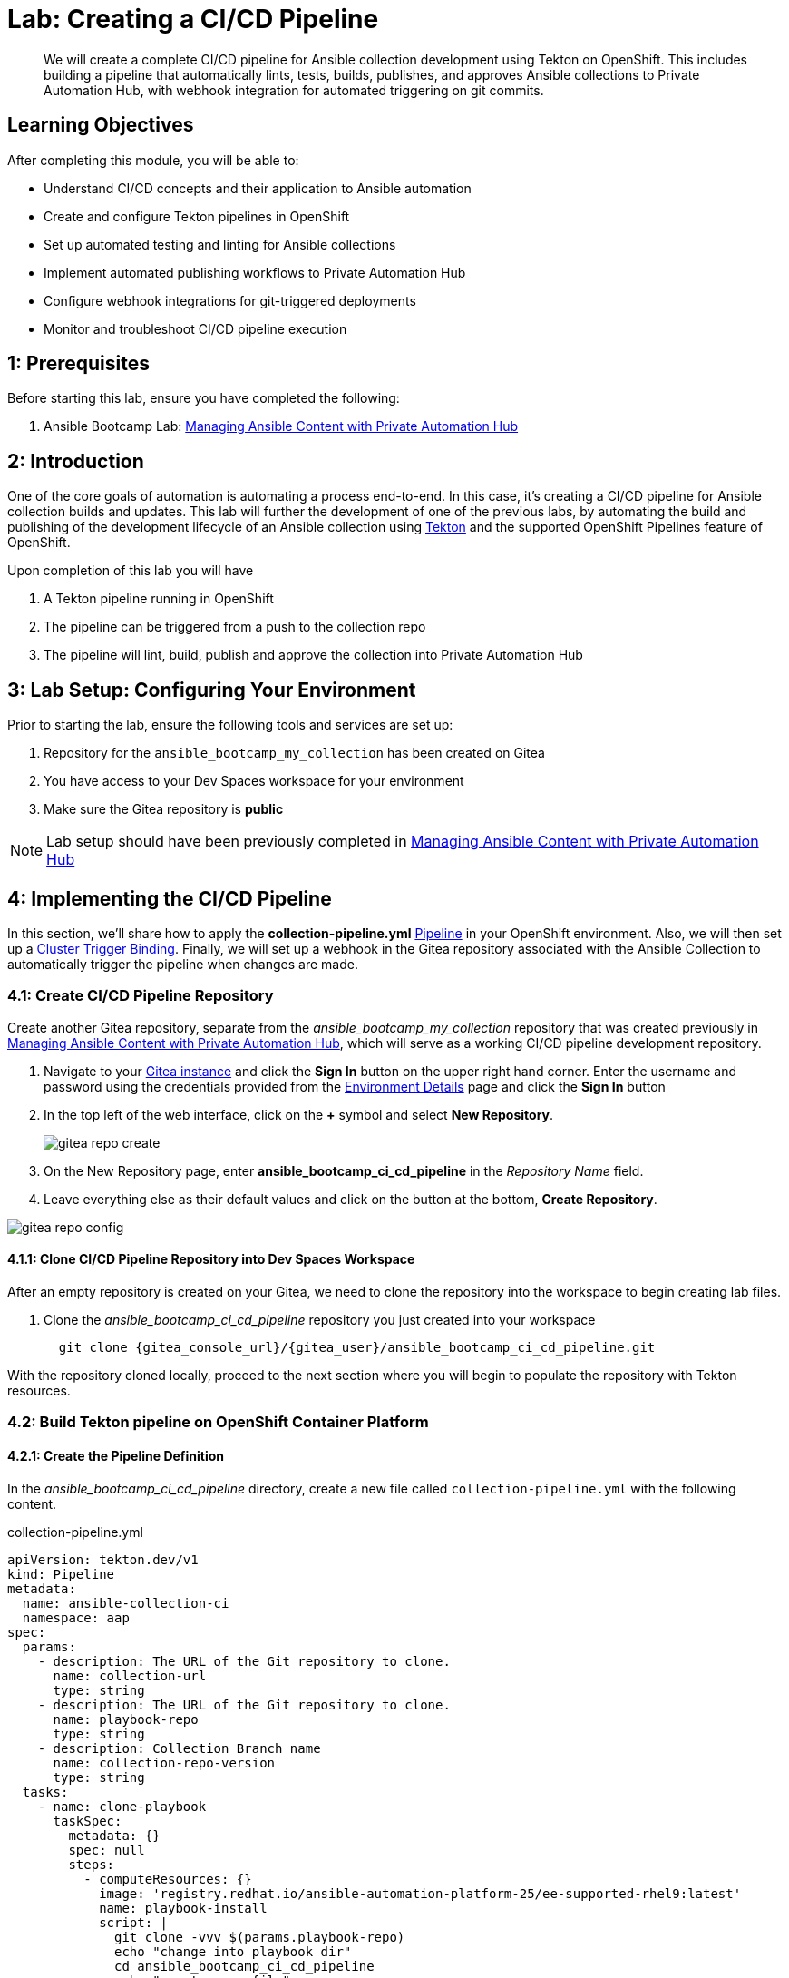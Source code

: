 = Lab: Creating a CI/CD Pipeline

[abstract]
We will create a complete CI/CD pipeline for Ansible collection development using Tekton on OpenShift. This includes building a pipeline that automatically lints, tests, builds, publishes, and approves Ansible collections to Private Automation Hub, with webhook integration for automated triggering on git commits.

== Learning Objectives

After completing this module, you will be able to:

* Understand CI/CD concepts and their application to Ansible automation
* Create and configure Tekton pipelines in OpenShift
* Set up automated testing and linting for Ansible collections
* Implement automated publishing workflows to Private Automation Hub
* Configure webhook integrations for git-triggered deployments
* Monitor and troubleshoot CI/CD pipeline execution

== 1: Prerequisites

Before starting this lab, ensure you have completed the following:

.  Ansible Bootcamp Lab: xref:04-managing-content-automation-hub.adoc[Managing Ansible Content with Private Automation Hub]

== 2: Introduction

One of the core goals of automation is automating a process end-to-end. In this case, it's creating a CI/CD pipeline for Ansible collection builds and updates. This lab will further the development of one of the previous labs, by automating the build and publishing of the development lifecycle of an Ansible collection using link:https://tekton.dev[Tekton,window=_blank] and the supported OpenShift Pipelines feature of OpenShift.

Upon completion of this lab you will have 

. A Tekton pipeline running in OpenShift
. The pipeline can be triggered from a push to the collection repo
. The pipeline will lint, build, publish and approve the collection into Private Automation Hub

== 3: Lab Setup: Configuring Your Environment

Prior to starting the lab, ensure the following tools and services are set up:

. Repository for the `ansible_bootcamp_my_collection` has been created on Gitea
. You have access to your Dev Spaces workspace for your environment
. Make sure the Gitea repository is *public*

NOTE: Lab setup should have been previously completed in xref:04-managing-content-automation-hub.adoc[Managing Ansible Content with Private Automation Hub]

== 4: Implementing the CI/CD Pipeline

In this section, we'll share how to apply the *collection-pipeline.yml* link:https://tekton.dev/docs/pipelines/pipelines[Pipeline,window=_blank] in your OpenShift environment. Also, we will then set up a link:https://tekton.dev/docs/triggers/triggerbindings[Cluster Trigger Binding,window=_blank]. Finally, we will set up a webhook in the Gitea repository associated with the Ansible Collection to automatically trigger the pipeline when changes are made.

=== 4.1: Create CI/CD Pipeline Repository

Create another Gitea repository, separate from the _ansible_bootcamp_my_collection_ repository that was created previously in xref:04-managing-content-automation-hub.adoc[Managing Ansible Content with Private Automation Hub], which will serve as a working CI/CD pipeline development repository.

. Navigate to your link:{gitea_console_url}[Gitea instance,window=_blank] and click the **Sign In** button on the upper right hand corner. Enter the username and password using the credentials provided from the xref:environment-details.adoc[Environment Details,window=_blank] page and click the **Sign In** button
. In the top left of the web interface, click on the **+** symbol and select **New Repository**.
+
image::06-ansible-cicd/gitea-repo-create.png[]
+
. On the New Repository page, enter **ansible_bootcamp_ci_cd_pipeline** in the _Repository Name_ field.
. Leave everything else as their default values and click on the button at the bottom, **Create Repository**.

image::06-ansible-cicd/gitea-repo-config.png[]

==== 4.1.1: Clone CI/CD Pipeline Repository into Dev Spaces Workspace

After an empty repository is created on your Gitea, we need to clone the repository into the workspace to begin creating lab files.

. Clone the _ansible_bootcamp_ci_cd_pipeline_ repository you just created into your workspace
+
[source,bash,role=execute,subs="verbatim,attributes"]
----
  git clone {gitea_console_url}/{gitea_user}/ansible_bootcamp_ci_cd_pipeline.git
----

With the repository cloned locally, proceed to the next section where you will begin to populate the repository with Tekton resources.

=== 4.2: Build Tekton pipeline on OpenShift Container Platform

==== 4.2.1: Create the Pipeline Definition

In the _ansible_bootcamp_ci_cd_pipeline_ directory, create a new file called `collection-pipeline.yml` with the following content.

.collection-pipeline.yml
[source,yaml,role=execute,subs="verbatim,attributes",title="collection-pipeline.yml"]
----
apiVersion: tekton.dev/v1
kind: Pipeline
metadata:
  name: ansible-collection-ci
  namespace: aap
spec:
  params:
    - description: The URL of the Git repository to clone.
      name: collection-url
      type: string
    - description: The URL of the Git repository to clone.
      name: playbook-repo
      type: string
    - description: Collection Branch name
      name: collection-repo-version
      type: string
  tasks:
    - name: clone-playbook
      taskSpec:
        metadata: {}
        spec: null
        steps:
          - computeResources: {}
            image: 'registry.redhat.io/ansible-automation-platform-25/ee-supported-rhel9:latest'
            name: playbook-install
            script: |
              git clone -vvv $(params.playbook-repo)
              echo "change into playbook dir"
              cd ansible_bootcamp_ci_cd_pipeline
              echo "create vars file"
              cat <<EOF > params.yml
              ---
              aap_hostname:  "https://`oc get route aap -n aap -o=jsonpath='{.spec.host}'`"
              aap_username: "admin"
              aap_password: "`oc get secret aap-admin-password -n aap -o=jsonpath='{.data.password}' |base64 -d`"
              collection_url: "$(params.collection-url)"
              branch: "$(params.collection-repo-version)"
              EOF
            workingDir: $(workspaces.source.path)
        workspaces:
          - name: source
      workspaces:
        - name: source
          workspace: shared-workspace
    - name: clone-collection
      runAfter:
        - clone-playbook
      taskSpec:
        metadata: {}
        spec: null
        steps:
          - computeResources: {}
            image: 'registry.redhat.io/ansible-automation-platform-25/ee-supported-rhel9:latest'
            name: collection-clone
            script: |
              cd ansible_bootcamp_ci_cd_pipeline
              ansible-playbook collection-publish.yml --tags git-checkout
            workingDir: $(workspaces.source.path)
        workspaces:
          - name: source
      workspaces:
        - name: source
          workspace: shared-workspace
    - name: build-collection
      runAfter:
        - clone-collection
      taskSpec:
        metadata: {}
        spec: null
        steps:
          - computeResources: {}
            image: 'registry.redhat.io/ansible-automation-platform-25/ee-supported-rhel9:latest'
            name: build-collection
            script: |
              cd ansible_bootcamp_ci_cd_pipeline
              ansible-playbook collection-publish.yml --tags collection-build
            workingDir: $(workspaces.source.path)
        workspaces:
          - name: source
      workspaces:
        - name: source
          workspace: shared-workspace
    - name: lint-collection
      runAfter:
        - clone-collection
      taskSpec:
        metadata: {}
        spec: null
        steps:
          - computeResources: {}
            image: 'ghcr.io/ansible/community-ansible-dev-tools:latest'
            name: lint-collection
            script: |
              cd collection_repo
              pip install cowsay
              ansible-galaxy collection install containers.podman
              ansible-lint -vvv
            workingDir: $(workspaces.source.path)
        workspaces:
          - name: source
      workspaces:
        - name: source
          workspace: shared-workspace
    - name: molecule-test
      runAfter:
        - build-collection
        - lint-collection
      taskSpec:
        metadata: {}
        spec: null
        steps:
          - computeResources: {}
            image: 'ghcr.io/ansible/ansible-devspaces:latest'
            name: molecule-test
            script: |
              cd collection_repo/extensions
              export ANSIBLE_COLLECTIONS_PATH=/workspace/source/collection_repo
              echo $ANSIBLE_COLLECTIONS_PATH
              ansible-galaxy collection install git+$(params.collection-url)
              molecule test -s dad_joke
            workingDir: $(workspaces.source.path)
        workspaces:
          - name: source
      workspaces:
        - name: source
          workspace: shared-workspace
    - name: create-namespace
      runAfter:
        - molecule-test
      taskSpec:
        metadata: {}
        spec: null
        steps:
          - computeResources: {}
            image: 'registry.redhat.io/ansible-automation-platform-25/ee-supported-rhel9:latest'
            name: create-namespace
            script: |
              cd ansible_bootcamp_ci_cd_pipeline
              ansible-playbook collection-publish.yml --tags pah-namespace
            workingDir: $(workspaces.source.path)
        workspaces:
          - name: source
      workspaces:
        - name: source
          workspace: shared-workspace
    - name: publish-collection
      runAfter:
        - create-namespace
      taskSpec:
        metadata: {}
        spec: null
        steps:
          - computeResources: {}
            image: 'registry.redhat.io/ansible-automation-platform-25/ee-supported-rhel9:latest'
            name: publish-collection
            script: |
              cd ansible_bootcamp_ci_cd_pipeline
              ansible-playbook collection-publish.yml --tags collection-publish
            workingDir: $(workspaces.source.path)
        workspaces:
          - name: source
      workspaces:
        - name: source
          workspace: shared-workspace
    - name: approve-collection
      runAfter:
        - publish-collection
      taskSpec:
        metadata: {}
        spec: null
        steps:
          - computeResources: {}
            image: 'registry.redhat.io/ansible-automation-platform-25/ee-supported-rhel9:latest'
            name: approve-collection
            script: |
              cd ansible_bootcamp_ci_cd_pipeline
              ansible-playbook collection-publish.yml --tags collection-approve
            workingDir: $(workspaces.source.path)
        workspaces:
          - name: source
      workspaces:
        - name: source
          workspace: shared-workspace
  workspaces:
    - name: shared-workspace
----

==== 4.2.2: Create the Trigger Binding

Next create a Trigger Binding that is used to extract information from the webhook payload and make it available to the Tekton Pipeline as parameters.

Within the _ansible_bootcamp_ci_cd_pipeline_ directory, create a new file called `collection-cluster-trigger-binding.yml` with the following content.

.collection-cluster-trigger-binding.yml
[source,yaml,role=execute,subs="verbatim,attributes",title="collection-cluster-trigger-binding.yml"]
----
apiVersion: triggers.tekton.dev/v1beta1
kind: ClusterTriggerBinding
metadata:
  labels:
    operator.tekton.dev/operand-name: openshift-pipelines-addons
  name: gitea-push
spec:
  params:
    - name: git-revision
      value: $(body.head_commit.id)
    - name: git-commit-message
      value: $(body.head_commit.message)
    - name: git-repo-url
      value: $(body.repository.clone_url)
    - name: git-repo-name
      value: $(body.repository.name)
    - name: content-type
      value: $(header.Content-Type)
----

==== 4.2.3: Apply Pipeline Configurations

Now that we have created the necessary configuration files for the Tekton Pipeline and Trigger Binding, we will apply them to the OpenShift Container Platform.

NOTE: Your Dev Spaces environment is automatically authenticated to the OpenShift cluster, so you can use `oc` commands without needing to login.

In the Dev Spaces terminal, change into the _ansible_bootcamp_ci_cd_pipeline_ directory and use the OpenShift CLI to apply the configurations to the OpenShift cluster.

[source,bash,role=execute,subs="verbatim,attributes"]
----
cd ansible_bootcamp_ci_cd_pipeline
oc apply -f collection-pipeline.yml
oc apply -f collection-cluster-trigger-binding.yml
----

==== 4.2.4: Validate Tekton Resources in OpenShift Container Platform

Validate the Tekton resources created previously have been successfully created in OpenShift using the Web Console.

First, check that the ClusterTriggerBinding was created successfully and is available within OpenShift.

. Launch the link:{openshift_cluster_console_url}[OpenShift Web Console,window=_blank]
. Select the **htpasswd_provider** button and use the credentials provided in the xref:environment-details.adoc[Environment Details,window=_blank] page to login to the OpenShift console if prompted to authenticate.
. In the left hand menu, expand the _Pipelines_ section and select *Triggers*
. Select the *ClusterTriggerBindings* tab on the _Triggers_ page
. Verify that `gitea-push` trigger is present

image::06-ansible-cicd/clustertrigger.png[]

Next, check that the Pipeline was created successfully and is available within OpenShift.

. In the left hand menu, expand the _Pipelines_ section and select *Pipelines*
. Locate the **ansible-collection-ci** pipeline in the list of pipelines
. Review the details of the pipeline within the _Pipeline details_ page.

image:06-ansible-cicd/pipeline.png[]

=== 4.3: Create collection-publish.yml Ansible Playbook

[abstract]
The _ansible-collection-ci_ Pipeline references an Ansible Pipeline within the file `collection-publish.yml` multiple times during its execution.

Within the _ansible_bootcamp_ci_cd_pipeline_ directory, create an Ansible playbook in the file `collection-publish.yml` with the following content.

.collection-publish.yml
[source,yaml,role=execute,subs="verbatim,attributes",title="collection-publish.yml"]
----
---
- name: Publish collections to Hub
  hosts: localhost
  gather_facts: false
  vars_files:
    - params.yml
  vars:
    aap_configuration_working_dir: "/workspace/source"
    aap_request_timeout: 300
    aap_validate_certs: false
    ah_overwrite_existing: true
  no_log: "{{ hub_configuration_publish_secure_logging | default('false') }}"
  tasks:

    - name: Git checkout
      ansible.builtin.git:
        repo: "{{ collection_url }}"
        dest: "{{ aap_configuration_working_dir }}/collection_repo"
        version: "{{ branch }}"
      tags:
        - git-checkout

    - name: Read in galaxy file
      ansible.builtin.slurp:
        src: "{{ aap_configuration_working_dir }}/collection_repo/galaxy.yml"
      register: file_content
      tags:
        - collection-publish
        - collection-approve
        - collection-build
        - pah-namespace

    - name: Get collection Version
      ansible.builtin.set_fact:
        collection_version: "{{ file_content['content'] | b64decode |split('\n') |select('match', 'version') | first |split() | last }}"
        namespace: "{{ file_content['content'] | b64decode |split('\n') |select('match', 'namespace') | first |split() | last | replace('\"', '')  }}"
        collection_name: "{{ file_content['content'] | b64decode |split('\n') |select('match', 'name:') | first |split() | last | replace('\"', '')  }}"
      tags:
        - collection-publish
        - collection-approve
        - collection-build
        - pah-namespace

    - name: Build Collections
      ansible.hub.ah_build:
        path: "{{ aap_configuration_working_dir }}/collection_repo"
        output_path: "{{ aap_configuration_working_dir }}/collection_repo"
        force: true
      register: ah_build_results
      tags:
        - collection-build

    - name: Create PAH namespace
      ansible.hub.ah_namespace:
        name: "{{ namespace }}"
        state: present
        ah_host: "{{ aap_hostname | default(omit) }}"
        ah_username: "{{ aap_username | default(omit) }}"
        ah_password: "{{ aap_password | default(omit) }}"
        validate_certs: "{{ aap_validate_certs | default(omit) }}"
      tags:
        - pah-namespace

    - name: Publish Collections
      ansible.hub.ah_collection:
        namespace: "{{ namespace }}"
        name: "{{ collection_name }}"
        version: "{{ collection_version }}"
        path: "{{ aap_configuration_working_dir }}/collection_repo/{{ namespace }}-{{ collection_name }}-{{ collection_version }}.tar.gz"
        overwrite_existing: "{{ ah_overwrite_existing }}"
        ah_host: "{{ aap_hostname | default(omit) }}"
        ah_username: "{{ aap_username | default(omit) }}"
        ah_password: "{{ aap_password | default(omit) }}"
        ah_token: "{{ hub_token | default(omit) }}"
        validate_certs: "{{ aap_validate_certs | default(omit) }}"
        request_timeout: "{{ aap_request_timeout | default(omit) }}"
      tags:
        - collection-publish

    - name: Approve Collections
      ansible.hub.ah_approval:
        namespace: "{{ namespace }}"
        name: "{{ collection_name }}"
        version: "{{ collection_version }}"
        ah_username: "{{ aap_username | default(omit) }}"
        ah_password: "{{ aap_password | default(omit) }}"
        ah_token: "{{ hub_token | default(omit) }}"
        ah_host: "{{ aap_hostname | default(omit) }}"
        validate_certs: "{{ aap_validate_certs | default(omit) }}"
        request_timeout: "{{ aap_request_timeout | default(omit) }}"
      tags:
        - collection-approve
...
----

Commit all files you have created in the _ansible_bootcamp_ci_cd_pipeline_ directory and push the contents to the Gitea repository

[source,bash,role=execute,subs="verbatim,attributes"]
----
  git add --all
  git commit -m "Adding Tekton and Ansible resources"
  git push origin main
----

Enter your Gitea credentials when prompted to complete the push. Once the process completes, you should see your changes contained within the Gitea repository.

=== 4.4: Create and configure Webhook

==== 4.4.1: Add Pipeline Trigger

Add a _Trigger_ to the _ansible-collection-ci_ Pipeline created earlier to enable triggering the pipeline from a webhook.

. Launch the link:{openshift_cluster_console_url}[OpenShift Web Console,window=_blank]
. In the left hand menu, expand the _Pipelines_ section and select *Pipelines*
. In the _Project_ dropdown at the top of the page, ensure you are in the **aap** project.
. Click on the link of the _ansible-collection-ci_ pipeline that is contained within the _aap_ project.
. Select the _Actions_ drop-down button on the right side of the window and select *Add Trigger*
Enter the following parameters to create the link:https://tekton.dev/docs/triggers/eventlisteners[Event Listener,window=_blank].
.. Git provider type: `gitea-push`
.. collection-url: `$(tt.params.git-repo-url)`
.. playbook-repo: `{gitea_console_url}/{gitea_user}/ansible_bootcamp_ci_cd_pipeline.git`
.. collection-repo-version: `$(tt.params.git-revision)`
.. shared-workspace: `VolumeClaimTemplate`
. Click **Add** to create the Trigger.

image::06-ansible-cicd/trigger-config.png[]

==== 4.4.2: Copy Event Listener URL

With the Trigger created, copy the Event Listener URL to be used when creating the webhook in Gitea.

. In the left hand menu, expand the _Pipelines_ section and select *Pipelines*
. Open your OpenShift Container Platform GUI, in the left menu, goto the _Pipelines_ section of the menu and select *Pipelines*
. Click on the link of the _ansible-collection-ci_ pipeline that is contained within the _aap_ project.
. Click on the link of the _ansible-collection-ci_ pipeline that is now created
. Under the _TriggerTemplates_ section, copy the Event Listener URL

image::06-ansible-cicd/webhook-url.png[]

==== 4.4.3: Create the Webhook within the Gitea Collection Repository

Once the trigger has been created, the URL will be displayed underneath the _TriggerTemplates_ section. The URL will start with `http://el-event-listener-`.

Copy the URL using the copy button next to the URL as it will be used when creating the webhook in Gitea.

Navigate to the Gitea repository containing the collection and create the webhook

. Navigate to the link:{gitea_console_url}/{gitea_user}/ansible_bootcamp_my_collection[Gitea ansible_bootcamp_my_collection Repository,window=_blank]
. Select the *Settings* tab on the right side of the window
. Click on the _Webhooks_ section under the _Settings_ box on the left side of the window
. Click the green *Add Webhook* button on the right side of the window ad select *Gitea* from the dropdown selections
. Paste the Event Listener URL that was copied previously in the _Target URL_ field
. Leave the remaining fields at their default values
. Click on the green *Add Webhook* button at the bottom of the page to create the webhook

image::06-ansible-cicd/gitea-webhook-config.png[]

==== 4.4.4: Test Webhook

With the webhook created, let's send a test payload to confirm that it is working properly.

. From the link:{gitea_console_url}/{gitea_user}/ansible_bootcamp_my_collection/settings/hooks[Webhooks page,window=_blank] of the _ansible_bootcamp_my_collection_ repository in Gitea, click on the link for the webhook you just created
. At the bottom of the page, click the *Test Delivery* button to trigger the pipeline

image::06-ansible-cicd/gitea-webhook-test.png[]

A _Green_ check mark next to the delivery indicates that the webhook was successfully sent to OpenShift.

NOTE: You can see the status of the pipeline by going back into your OpenShift console and navigating to the pipeline you created and clicking on _PipelineRuns_.

=== 4.5: Update and Push New Version of Ansible Collection to Gitea

Update the Ansible collection created in xref:04-managing-content-automation-hub.adoc[Managing Ansible Content with Private Automation Hub] by adding a new role called `dad_joke` that fetches and displays a random dad joke from the link:https://icanhazdadjoke.com[icanhazdadjoke,window=_blank] API. In addition, we will add a Molecule test scenario based on our learning xref:05-ansible-tdd.adoc[TDD for Ansible] section to validate the functionality of the new role.

Add the dad_joke role to your collection

. Click on the Ansible extension in the left hand menu of your Dev Spaces workspace
. Click on `Role`
. Provide the path for your collection root directory (`/projects/devspaces-example/my_pah_project`)
. Name the role `dad_joke`
. Click **Create** to create the role

image::06-ansible-cicd/devspace-role-create.png[]

A message indicating the role was created successfully should appear in the _Logs_ output.

==== 4.5.1: Update the dad_joke role 

Update the contents of the generated `main.yml` within the `dad_joke` role to include steps that fetch a random dad joke from the API and display it.

Click on the file explorer and expand the `roles/dad_joke/tasks` directory within the collection. Place the following content within the `roles/dad_joke/tasks/main.yml` file 

.main.yml
[source,yaml,role=execute,subs="verbatim,attributes",title="roles/dad_joke/tasks/main.yml"]
----
---

- name: Fetch a Random Joke from the API
  ansible.builtin.uri:
    url: https://icanhazdadjoke.com/
    method: GET
    headers:
      Accept: application/json
  register: dad_joke_joke_api_response


- name: Display the Setup and Punchline
  ansible.builtin.debug:
    msg: "{{ dad_joke_joke_api_response.json.joke }}"
...

----

==== 4.5.2: Add a molecule test scenario

Add a Molecule test scenario to validate the functionality of the `dad_joke` role.

. Within the Dev Spaces terminal, navigate to the extensions directory of your collection.  This should be a folder in the root of the collection
+
[source,bash,role=execute,subs="verbatim,attributes"]
----
cd /projects/devspaces-example/my_pah_project/extensions
----
+
. Initialize the `dad_joke` Molecule test scenario
+
[source,bash,role=execute,subs="verbatim,attributes"]
----
molecule init scenario dad_joke
----
+
. Update the `extensions/molecule/dad_joke/converge.yml` file with the contents below
+
.converge.yml
[source,yaml,role=execute,subs="verbatim,attributes",title="converge.yml"]
----
---

- name: Converge
  hosts: localhost
  connection: local
  tasks:
    - name: "Include the dad_joke role"
      ansible.builtin.include_role:
        name: ansible_bootcamp.my_collection.dad_joke
...

----   
+
. Update the `extensions/molecule/dad_joke/molecule.yml` file with the contents below
+
.molecule.yml
[source,yaml,role=execute,subs="verbatim,attributes",title="molecule.yml"]
----
---

driver:
  name: default
platforms:
  - name: instance

provisioner:
  name: ansible
  config_options:
    defaults:
      collections_path: ${ANSIBLE_COLLECTIONS_PATH}
...

----   
+
. Open the `galaxy.yml` file at the root of the collection repository and increment the version number to be `2.0.0`
. Commit and push your code you should now see your pipeline start to run

[source,bash,role=execute,subs="verbatim,attributes"]
----
cd /projects/devspaces-example/my_pah_project
git add --all
git commit -m "Adding dad_joke role and molecule test"
git push origin main
----

NOTE: You may be prompted to enter your Gitea credentials to complete the push. Enter the credentials provided in the xref:environment-details.adoc[Environment Details,window=_blank] page.

A PipelineRun should be triggered in OpenShift automatically via the webhook you created earlier. You can monitor the progress of the pipeline from the OpenShift Web Console by navigating to the _Pipelines_ section and selecting _PipelineRuns_.

=== 4.6: Verify that your updated collection is available in Private Automation Hub

NOTE: This step should be started only after you verify that the Tekton `PipelineRun` has completed successfully.

. Launch the link:{aap_controller_web_url}[Automation Controller,window=_blank] web interface and login using the credentials from the xref:environment-details.adoc[Environment Details,window=_blank] page.
. From the navigation menu on the left, expand **Automation Content** and expand **Collections**
. Verify version `2.0.0` of your collection is present

image::06-ansible-cicd/PAH-verify.png[]

=== 4.7: Install and Use the update collection from PAH

With the collection published and approved in Private Automation Hub, you can now install and use the updated collection in your local Dev Spaces workspace.

In your terminal, run the following commands. These variables will configure `ansible-galaxy` and `ansible-builder` to use your PAH instance for the current terminal session.

NOTE: If you have these environment variables set from the previous lab you do not need to set them again.

. First, set your Private Automation Hub API token as an environment variable
+
[source,bash,role=execute,subs="verbatim,attributes"]
----
# Set your Private Automation Hub API token
export PAH_API_TOKEN='YOUR_API_TOKEN_HERE'
----
+
. Now, set the remaining environment variables
+
[source,bash,role=execute,subs="verbatim,attributes"]
----
# Set the list of servers Ansible should know about
export ANSIBLE_GALAXY_SERVER_LIST='published,certified,validated,community'

# Configure the 'published' repository
export ANSIBLE_GALAXY_SERVER_PUBLISHED_URL={aap_controller_web_url}/pulp_ansible/galaxy/published/
export ANSIBLE_GALAXY_SERVER_PUBLISHED_TOKEN=$PAH_API_TOKEN

# Configure the 'certified' repository
export ANSIBLE_GALAXY_SERVER_CERTIFIED_URL={aap_controller_web_url}/pulp_ansible/galaxy/rh-certified/
export ANSIBLE_GALAXY_SERVER_CERTIFIED_TOKEN=$PAH_API_TOKEN

# Configure the 'validated' repository
export ANSIBLE_GALAXY_SERVER_VALIDATED_URL={aap_controller_web_url}/pulp_ansible/galaxy/validated/
export ANSIBLE_GALAXY_SERVER_VALIDATED_TOKEN=$PAH_API_TOKEN

# Configure the 'community' repository
export ANSIBLE_GALAXY_SERVER_COMMUNITY_URL={aap_controller_web_url}/pulp_ansible/galaxy/community/
export ANSIBLE_GALAXY_SERVER_COMMUNITY_TOKEN=$PAH_API_TOKEN
----
+
. Use `ansible-galaxy` to install the new version of your collection from Private Automation hub
+
[source,bash,role=execute,subs="verbatim,attributes"]
----
 ansible-galaxy collection install ansible_bootcamp.my_collection
----
+
. Create the following ansible playbook in a file named `test_dad_joke.yml` to test the new collection in the `playbooks` directory of the collection.
+
.playbooks/test_dad_joke.yml
[source,yaml,role=execute,subs="verbatim,attributes",title="playbooks/test_dad_joke.yml"]
----
---
- name: Random Dad Joke Generator
  hosts: localhost
  connection: local
  gather_facts: false

  roles:
    - ansible_bootcamp.my_collection.dad_joke
----   
+
. From the root of the collection, execute the playbook and if successful, it should return a Dad Joke
+
[source,bash,role=execute,subs="verbatim,attributes"]
----
 ansible-playbook playbooks/test_dad_joke.yml
----

Verify the playbooks runs successfully and returns a dad joke in the output.

== Conclusion

Congratulations! You have successfully implemented a complete CI/CD pipeline for Ansible automation:

. Created a Tekton pipeline on OpenShift that automates the full Ansible collection development lifecycle
. Configured webhook integration between Gitea and OpenShift Pipelines for automatic triggering
. Implemented automated testing with Molecule scenarios
. Set up collection publishing and approval workflows to Private Automation Hub
. Verified the end-to-end pipeline functionality with a working collection update

This automated workflow ensures consistent, reliable, and secure deployment of Ansible content across your organization, reducing manual errors and improving development velocity.

== Helpful Links

For additional reference and deeper learning on CI/CD pipelines:

. https://docs.openshift.com/container-platform/latest/cicd/pipelines/understanding-openshift-pipelines.html[OpenShift Pipelines Documentation]
. https://tekton.dev/docs/[Tekton Documentation]
. https://docs.ansible.com/ansible/latest/collections_guide/index.html[Ansible Collections Guide]
. https://docs.redhat.com/en/documentation/red_hat_ansible_automation_platform/2.5/html/using_automation_hub/index[Private Automation Hub Documentation]


